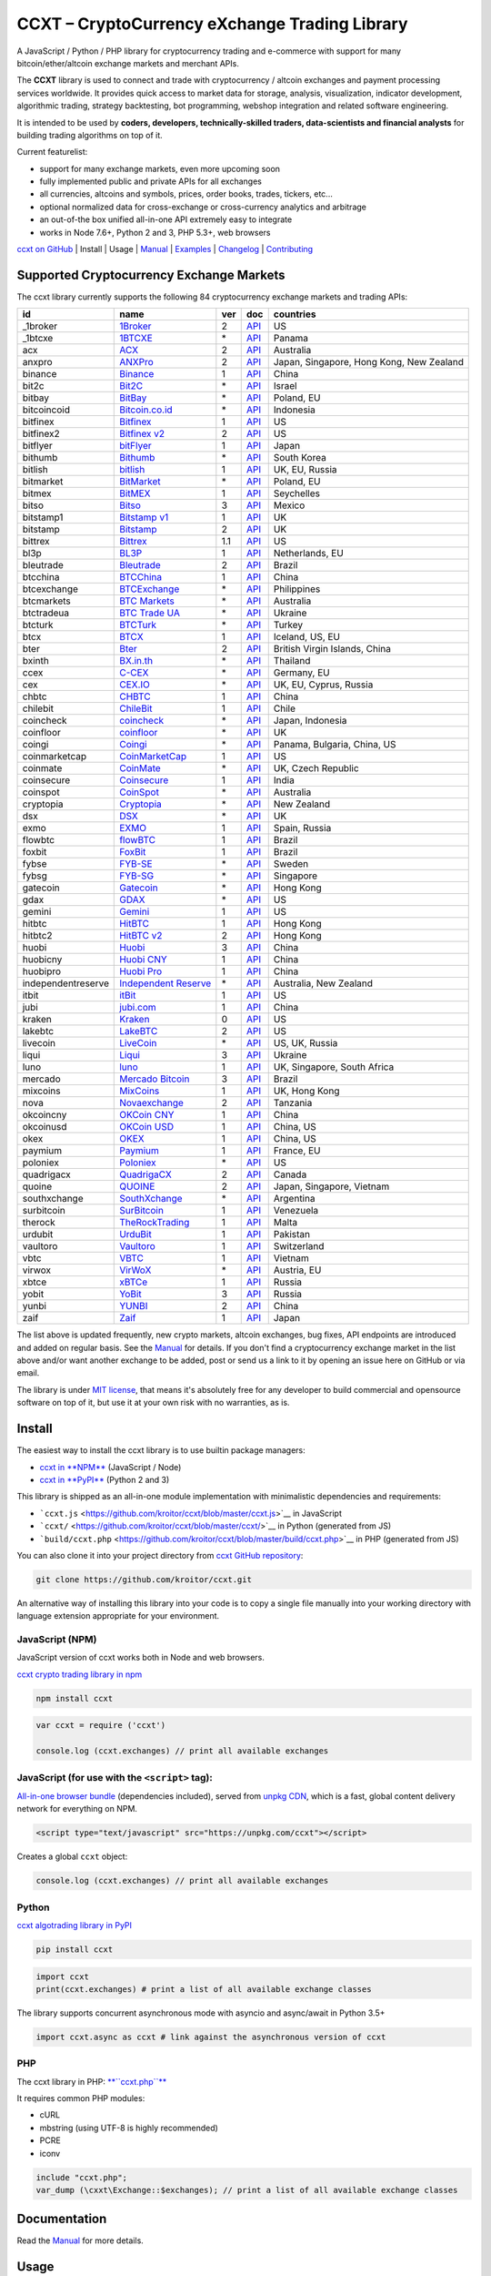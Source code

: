 CCXT – CryptoCurrency eXchange Trading Library
==============================================

.. image:: https://travis-ci.org/kroitor/ccxt.svg?branch=master
    :target: https://travis-ci.org/kroitor/ccxt
.. image:: https://img.shields.io/npm/v/ccxt.svg
    :target: https://npmjs.com/package/ccxt
.. image:: https://img.shields.io/pypi/v/ccxt.svg
    :target: https://pypi.python.org/pypi/ccxt
.. image:: https://img.shields.io/npm/dm/ccxt.svg
    :target: https://www.npmjs.com/package/ccxt
.. image:: https://badge.runkitcdn.com/ccxt.svg
    :target: https://npm.runkit.com/ccxt
.. image:: https://img.shields.io/badge/exchanges-84-blue.svg
    :target: https://github.com/kroitor/ccxt/wiki/Exchange-Markets

A JavaScript / Python / PHP library for cryptocurrency trading and e-commerce with support for many bitcoin/ether/altcoin exchange markets and merchant APIs.

The **CCXT** library is used to connect and trade with cryptocurrency / altcoin exchanges and payment processing services worldwide. It provides quick access to market data for storage, analysis, visualization, indicator development, algorithmic trading, strategy backtesting, bot programming, webshop integration and related software engineering.

It is intended to be used by **coders, developers, technically-skilled traders, data-scientists and financial analysts** for building trading algorithms on top of it.

Current featurelist:

-  support for many exchange markets, even more upcoming soon
-  fully implemented public and private APIs for all exchanges
-  all currencies, altcoins and symbols, prices, order books, trades, tickers, etc...
-  optional normalized data for cross-exchange or cross-currency analytics and arbitrage
-  an out-of-the box unified all-in-one API extremely easy to integrate
-  works in Node 7.6+, Python 2 and 3, PHP 5.3+, web browsers

`ccxt on GitHub <https://github.com/kroitor/ccxt>`__ | Install | Usage | `Manual <https://github.com/kroitor/ccxt/wiki>`__ | `Examples <https://github.com/kroitor/ccxt/tree/master/examples>`__ | `Changelog <https://github.com/kroitor/ccxt/blob/master/CHANGELOG.md>`__ | `Contributing <https://github.com/kroitor/ccxt/blob/master/CONTRIBUTING.md>`__

Supported Cryptocurrency Exchange Markets
-----------------------------------------

The ccxt library currently supports the following 84 cryptocurrency exchange markets and trading APIs:

+----------------------+----------------------------------------------------------------+-------+--------------------------------------------------------------------------------------------------+--------------------------------------------+
| id                   | name                                                           | ver   | doc                                                                                              | countries                                  |
+======================+================================================================+=======+==================================================================================================+============================================+
| \_1broker            | `1Broker <https://1broker.com>`__                              | 2     | `API <https://1broker.com/?c=en/content/api-documentation>`__                                    | US                                         |
+----------------------+----------------------------------------------------------------+-------+--------------------------------------------------------------------------------------------------+--------------------------------------------+
| \_1btcxe             | `1BTCXE <https://1btcxe.com>`__                                | \*    | `API <https://1btcxe.com/api-docs.php>`__                                                        | Panama                                     |
+----------------------+----------------------------------------------------------------+-------+--------------------------------------------------------------------------------------------------+--------------------------------------------+
| acx                  | `ACX <https://acx.io>`__                                       | 2     | `API <https://acx.io/documents/api_v2>`__                                                        | Australia                                  |
+----------------------+----------------------------------------------------------------+-------+--------------------------------------------------------------------------------------------------+--------------------------------------------+
| anxpro               | `ANXPro <https://anxpro.com>`__                                | 2     | `API <http://docs.anxv2.apiary.io>`__                                                            | Japan, Singapore, Hong Kong, New Zealand   |
+----------------------+----------------------------------------------------------------+-------+--------------------------------------------------------------------------------------------------+--------------------------------------------+
| binance              | `Binance <https://www.binance.com>`__                          | 1     | `API <https://www.binance.com/restapipub.html>`__                                                | China                                      |
+----------------------+----------------------------------------------------------------+-------+--------------------------------------------------------------------------------------------------+--------------------------------------------+
| bit2c                | `Bit2C <https://www.bit2c.co.il>`__                            | \*    | `API <https://www.bit2c.co.il/home/api>`__                                                       | Israel                                     |
+----------------------+----------------------------------------------------------------+-------+--------------------------------------------------------------------------------------------------+--------------------------------------------+
| bitbay               | `BitBay <https://bitbay.net>`__                                | \*    | `API <https://bitbay.net/public-api>`__                                                          | Poland, EU                                 |
+----------------------+----------------------------------------------------------------+-------+--------------------------------------------------------------------------------------------------+--------------------------------------------+
| bitcoincoid          | `Bitcoin.co.id <https://www.bitcoin.co.id>`__                  | \*    | `API <https://vip.bitcoin.co.id/downloads/BITCOINCOID-API-DOCUMENTATION.pdf>`__                  | Indonesia                                  |
+----------------------+----------------------------------------------------------------+-------+--------------------------------------------------------------------------------------------------+--------------------------------------------+
| bitfinex             | `Bitfinex <https://www.bitfinex.com>`__                        | 1     | `API <https://bitfinex.readme.io/v1/docs>`__                                                     | US                                         |
+----------------------+----------------------------------------------------------------+-------+--------------------------------------------------------------------------------------------------+--------------------------------------------+
| bitfinex2            | `Bitfinex v2 <https://www.bitfinex.com>`__                     | 2     | `API <https://bitfinex.readme.io/v2/docs>`__                                                     | US                                         |
+----------------------+----------------------------------------------------------------+-------+--------------------------------------------------------------------------------------------------+--------------------------------------------+
| bitflyer             | `bitFlyer <https://bitflyer.jp>`__                             | 1     | `API <https://bitflyer.jp/API>`__                                                                | Japan                                      |
+----------------------+----------------------------------------------------------------+-------+--------------------------------------------------------------------------------------------------+--------------------------------------------+
| bithumb              | `Bithumb <https://www.bithumb.com>`__                          | \*    | `API <https://www.bithumb.com/u1/US127>`__                                                       | South Korea                                |
+----------------------+----------------------------------------------------------------+-------+--------------------------------------------------------------------------------------------------+--------------------------------------------+
| bitlish              | `bitlish <https://bitlish.com>`__                              | 1     | `API <https://bitlish.com/api>`__                                                                | UK, EU, Russia                             |
+----------------------+----------------------------------------------------------------+-------+--------------------------------------------------------------------------------------------------+--------------------------------------------+
| bitmarket            | `BitMarket <https://www.bitmarket.pl>`__                       | \*    | `API <https://www.bitmarket.net/docs.php?file=api_public.html>`__                                | Poland, EU                                 |
+----------------------+----------------------------------------------------------------+-------+--------------------------------------------------------------------------------------------------+--------------------------------------------+
| bitmex               | `BitMEX <https://www.bitmex.com>`__                            | 1     | `API <https://www.bitmex.com/app/apiOverview>`__                                                 | Seychelles                                 |
+----------------------+----------------------------------------------------------------+-------+--------------------------------------------------------------------------------------------------+--------------------------------------------+
| bitso                | `Bitso <https://bitso.com>`__                                  | 3     | `API <https://bitso.com/api_info>`__                                                             | Mexico                                     |
+----------------------+----------------------------------------------------------------+-------+--------------------------------------------------------------------------------------------------+--------------------------------------------+
| bitstamp1            | `Bitstamp v1 <https://www.bitstamp.net>`__                     | 1     | `API <https://www.bitstamp.net/api>`__                                                           | UK                                         |
+----------------------+----------------------------------------------------------------+-------+--------------------------------------------------------------------------------------------------+--------------------------------------------+
| bitstamp             | `Bitstamp <https://www.bitstamp.net>`__                        | 2     | `API <https://www.bitstamp.net/api>`__                                                           | UK                                         |
+----------------------+----------------------------------------------------------------+-------+--------------------------------------------------------------------------------------------------+--------------------------------------------+
| bittrex              | `Bittrex <https://bittrex.com>`__                              | 1.1   | `API <https://bittrex.com/Home/Api>`__                                                           | US                                         |
+----------------------+----------------------------------------------------------------+-------+--------------------------------------------------------------------------------------------------+--------------------------------------------+
| bl3p                 | `BL3P <https://bl3p.eu>`__                                     | 1     | `API <https://github.com/BitonicNL/bl3p-api/tree/master/docs>`__                                 | Netherlands, EU                            |
+----------------------+----------------------------------------------------------------+-------+--------------------------------------------------------------------------------------------------+--------------------------------------------+
| bleutrade            | `Bleutrade <https://bleutrade.com>`__                          | 2     | `API <https://bleutrade.com/help/API>`__                                                         | Brazil                                     |
+----------------------+----------------------------------------------------------------+-------+--------------------------------------------------------------------------------------------------+--------------------------------------------+
| btcchina             | `BTCChina <https://www.btcchina.com>`__                        | 1     | `API <https://www.btcchina.com/apidocs>`__                                                       | China                                      |
+----------------------+----------------------------------------------------------------+-------+--------------------------------------------------------------------------------------------------+--------------------------------------------+
| btcexchange          | `BTCExchange <https://www.btcexchange.ph>`__                   | \*    | `API <https://github.com/BTCTrader/broker-api-docs>`__                                           | Philippines                                |
+----------------------+----------------------------------------------------------------+-------+--------------------------------------------------------------------------------------------------+--------------------------------------------+
| btcmarkets           | `BTC Markets <https://btcmarkets.net/>`__                      | \*    | `API <https://github.com/BTCMarkets/API>`__                                                      | Australia                                  |
+----------------------+----------------------------------------------------------------+-------+--------------------------------------------------------------------------------------------------+--------------------------------------------+
| btctradeua           | `BTC Trade UA <https://btc-trade.com.ua>`__                    | \*    | `API <https://docs.google.com/document/d/1ocYA0yMy_RXd561sfG3qEPZ80kyll36HUxvCRe5GbhE/edit>`__   | Ukraine                                    |
+----------------------+----------------------------------------------------------------+-------+--------------------------------------------------------------------------------------------------+--------------------------------------------+
| btcturk              | `BTCTurk <https://www.btcturk.com>`__                          | \*    | `API <https://github.com/BTCTrader/broker-api-docs>`__                                           | Turkey                                     |
+----------------------+----------------------------------------------------------------+-------+--------------------------------------------------------------------------------------------------+--------------------------------------------+
| btcx                 | `BTCX <https://btc-x.is>`__                                    | 1     | `API <https://btc-x.is/custom/api-document.html>`__                                              | Iceland, US, EU                            |
+----------------------+----------------------------------------------------------------+-------+--------------------------------------------------------------------------------------------------+--------------------------------------------+
| bter                 | `Bter <https://bter.com>`__                                    | 2     | `API <https://bter.com/api2>`__                                                                  | British Virgin Islands, China              |
+----------------------+----------------------------------------------------------------+-------+--------------------------------------------------------------------------------------------------+--------------------------------------------+
| bxinth               | `BX.in.th <https://bx.in.th>`__                                | \*    | `API <https://bx.in.th/info/api>`__                                                              | Thailand                                   |
+----------------------+----------------------------------------------------------------+-------+--------------------------------------------------------------------------------------------------+--------------------------------------------+
| ccex                 | `C-CEX <https://c-cex.com>`__                                  | \*    | `API <https://c-cex.com/?id=api>`__                                                              | Germany, EU                                |
+----------------------+----------------------------------------------------------------+-------+--------------------------------------------------------------------------------------------------+--------------------------------------------+
| cex                  | `CEX.IO <https://cex.io>`__                                    | \*    | `API <https://cex.io/cex-api>`__                                                                 | UK, EU, Cyprus, Russia                     |
+----------------------+----------------------------------------------------------------+-------+--------------------------------------------------------------------------------------------------+--------------------------------------------+
| chbtc                | `CHBTC <https://trade.chbtc.com/api>`__                        | 1     | `API <https://www.chbtc.com/i/developer>`__                                                      | China                                      |
+----------------------+----------------------------------------------------------------+-------+--------------------------------------------------------------------------------------------------+--------------------------------------------+
| chilebit             | `ChileBit <https://chilebit.net>`__                            | 1     | `API <https://blinktrade.com/docs>`__                                                            | Chile                                      |
+----------------------+----------------------------------------------------------------+-------+--------------------------------------------------------------------------------------------------+--------------------------------------------+
| coincheck            | `coincheck <https://coincheck.com>`__                          | \*    | `API <https://coincheck.com/documents/exchange/api>`__                                           | Japan, Indonesia                           |
+----------------------+----------------------------------------------------------------+-------+--------------------------------------------------------------------------------------------------+--------------------------------------------+
| coinfloor            | `coinfloor <https://www.coinfloor.co.uk>`__                    | \*    | `API <https://github.com/coinfloor/api>`__                                                       | UK                                         |
+----------------------+----------------------------------------------------------------+-------+--------------------------------------------------------------------------------------------------+--------------------------------------------+
| coingi               | `Coingi <https://coingi.com>`__                                | \*    | `API <http://docs.coingi.apiary.io/>`__                                                          | Panama, Bulgaria, China, US                |
+----------------------+----------------------------------------------------------------+-------+--------------------------------------------------------------------------------------------------+--------------------------------------------+
| coinmarketcap        | `CoinMarketCap <https://coinmarketcap.com>`__                  | 1     | `API <https://coinmarketcap.com/api>`__                                                          | US                                         |
+----------------------+----------------------------------------------------------------+-------+--------------------------------------------------------------------------------------------------+--------------------------------------------+
| coinmate             | `CoinMate <https://coinmate.io>`__                             | \*    | `API <http://docs.coinmate.apiary.io>`__                                                         | UK, Czech Republic                         |
+----------------------+----------------------------------------------------------------+-------+--------------------------------------------------------------------------------------------------+--------------------------------------------+
| coinsecure           | `Coinsecure <https://coinsecure.in>`__                         | 1     | `API <https://api.coinsecure.in>`__                                                              | India                                      |
+----------------------+----------------------------------------------------------------+-------+--------------------------------------------------------------------------------------------------+--------------------------------------------+
| coinspot             | `CoinSpot <https://www.coinspot.com.au>`__                     | \*    | `API <https://www.coinspot.com.au/api>`__                                                        | Australia                                  |
+----------------------+----------------------------------------------------------------+-------+--------------------------------------------------------------------------------------------------+--------------------------------------------+
| cryptopia            | `Cryptopia <https://www.cryptopia.co.nz>`__                    | \*    | `API <https://www.cryptopia.co.nz/Forum/Thread/255>`__                                           | New Zealand                                |
+----------------------+----------------------------------------------------------------+-------+--------------------------------------------------------------------------------------------------+--------------------------------------------+
| dsx                  | `DSX <https://dsx.uk>`__                                       | \*    | `API <https://api.dsx.uk>`__                                                                     | UK                                         |
+----------------------+----------------------------------------------------------------+-------+--------------------------------------------------------------------------------------------------+--------------------------------------------+
| exmo                 | `EXMO <https://exmo.me>`__                                     | 1     | `API <https://exmo.me/ru/api_doc>`__                                                             | Spain, Russia                              |
+----------------------+----------------------------------------------------------------+-------+--------------------------------------------------------------------------------------------------+--------------------------------------------+
| flowbtc              | `flowBTC <https://trader.flowbtc.com>`__                       | 1     | `API <http://www.flowbtc.com.br/api/>`__                                                         | Brazil                                     |
+----------------------+----------------------------------------------------------------+-------+--------------------------------------------------------------------------------------------------+--------------------------------------------+
| foxbit               | `FoxBit <https://foxbit.exchange>`__                           | 1     | `API <https://blinktrade.com/docs>`__                                                            | Brazil                                     |
+----------------------+----------------------------------------------------------------+-------+--------------------------------------------------------------------------------------------------+--------------------------------------------+
| fybse                | `FYB-SE <https://www.fybse.se>`__                              | \*    | `API <http://docs.fyb.apiary.io>`__                                                              | Sweden                                     |
+----------------------+----------------------------------------------------------------+-------+--------------------------------------------------------------------------------------------------+--------------------------------------------+
| fybsg                | `FYB-SG <https://www.fybsg.com>`__                             | \*    | `API <http://docs.fyb.apiary.io>`__                                                              | Singapore                                  |
+----------------------+----------------------------------------------------------------+-------+--------------------------------------------------------------------------------------------------+--------------------------------------------+
| gatecoin             | `Gatecoin <https://gatecoin.com>`__                            | \*    | `API <https://gatecoin.com/api>`__                                                               | Hong Kong                                  |
+----------------------+----------------------------------------------------------------+-------+--------------------------------------------------------------------------------------------------+--------------------------------------------+
| gdax                 | `GDAX <https://www.gdax.com>`__                                | \*    | `API <https://docs.gdax.com>`__                                                                  | US                                         |
+----------------------+----------------------------------------------------------------+-------+--------------------------------------------------------------------------------------------------+--------------------------------------------+
| gemini               | `Gemini <https://gemini.com>`__                                | 1     | `API <https://docs.gemini.com/rest-api>`__                                                       | US                                         |
+----------------------+----------------------------------------------------------------+-------+--------------------------------------------------------------------------------------------------+--------------------------------------------+
| hitbtc               | `HitBTC <https://hitbtc.com>`__                                | 1     | `API <https://hitbtc.com/api>`__                                                                 | Hong Kong                                  |
+----------------------+----------------------------------------------------------------+-------+--------------------------------------------------------------------------------------------------+--------------------------------------------+
| hitbtc2              | `HitBTC v2 <https://hitbtc.com>`__                             | 2     | `API <https://api.hitbtc.com/api/2/explore>`__                                                   | Hong Kong                                  |
+----------------------+----------------------------------------------------------------+-------+--------------------------------------------------------------------------------------------------+--------------------------------------------+
| huobi                | `Huobi <https://www.huobi.com>`__                              | 3     | `API <https://github.com/huobiapi/API_Docs_en/wiki>`__                                           | China                                      |
+----------------------+----------------------------------------------------------------+-------+--------------------------------------------------------------------------------------------------+--------------------------------------------+
| huobicny             | `Huobi CNY <https://www.huobi.com>`__                          | 1     | `API <https://github.com/huobiapi/API_Docs/wiki/REST_api_reference>`__                           | China                                      |
+----------------------+----------------------------------------------------------------+-------+--------------------------------------------------------------------------------------------------+--------------------------------------------+
| huobipro             | `Huobi Pro <https://www.huobi.pro>`__                          | 1     | `API <https://github.com/huobiapi/API_Docs/wiki/REST_api_reference>`__                           | China                                      |
+----------------------+----------------------------------------------------------------+-------+--------------------------------------------------------------------------------------------------+--------------------------------------------+
| independentreserve   | `Independent Reserve <https://www.independentreserve.com>`__   | \*    | `API <https://www.independentreserve.com/API>`__                                                 | Australia, New Zealand                     |
+----------------------+----------------------------------------------------------------+-------+--------------------------------------------------------------------------------------------------+--------------------------------------------+
| itbit                | `itBit <https://www.itbit.com>`__                              | 1     | `API <https://api.itbit.com/docs>`__                                                             | US                                         |
+----------------------+----------------------------------------------------------------+-------+--------------------------------------------------------------------------------------------------+--------------------------------------------+
| jubi                 | `jubi.com <https://www.jubi.com>`__                            | 1     | `API <https://www.jubi.com/help/api.html>`__                                                     | China                                      |
+----------------------+----------------------------------------------------------------+-------+--------------------------------------------------------------------------------------------------+--------------------------------------------+
| kraken               | `Kraken <https://www.kraken.com>`__                            | 0     | `API <https://www.kraken.com/en-us/help/api>`__                                                  | US                                         |
+----------------------+----------------------------------------------------------------+-------+--------------------------------------------------------------------------------------------------+--------------------------------------------+
| lakebtc              | `LakeBTC <https://www.lakebtc.com>`__                          | 2     | `API <https://www.lakebtc.com/s/api_v2>`__                                                       | US                                         |
+----------------------+----------------------------------------------------------------+-------+--------------------------------------------------------------------------------------------------+--------------------------------------------+
| livecoin             | `LiveCoin <https://www.livecoin.net>`__                        | \*    | `API <https://www.livecoin.net/api?lang=en>`__                                                   | US, UK, Russia                             |
+----------------------+----------------------------------------------------------------+-------+--------------------------------------------------------------------------------------------------+--------------------------------------------+
| liqui                | `Liqui <https://liqui.io>`__                                   | 3     | `API <https://liqui.io/api>`__                                                                   | Ukraine                                    |
+----------------------+----------------------------------------------------------------+-------+--------------------------------------------------------------------------------------------------+--------------------------------------------+
| luno                 | `luno <https://www.luno.com>`__                                | 1     | `API <https://www.luno.com/en/api>`__                                                            | UK, Singapore, South Africa                |
+----------------------+----------------------------------------------------------------+-------+--------------------------------------------------------------------------------------------------+--------------------------------------------+
| mercado              | `Mercado Bitcoin <https://www.mercadobitcoin.com.br>`__        | 3     | `API <https://www.mercadobitcoin.com.br/api-doc>`__                                              | Brazil                                     |
+----------------------+----------------------------------------------------------------+-------+--------------------------------------------------------------------------------------------------+--------------------------------------------+
| mixcoins             | `MixCoins <https://mixcoins.com>`__                            | 1     | `API <https://mixcoins.com/help/api/>`__                                                         | UK, Hong Kong                              |
+----------------------+----------------------------------------------------------------+-------+--------------------------------------------------------------------------------------------------+--------------------------------------------+
| nova                 | `Novaexchange <https://novaexchange.com>`__                    | 2     | `API <https://novaexchange.com/remote/faq>`__                                                    | Tanzania                                   |
+----------------------+----------------------------------------------------------------+-------+--------------------------------------------------------------------------------------------------+--------------------------------------------+
| okcoincny            | `OKCoin CNY <https://www.okcoin.cn>`__                         | 1     | `API <https://www.okcoin.cn/rest_getStarted.html>`__                                             | China                                      |
+----------------------+----------------------------------------------------------------+-------+--------------------------------------------------------------------------------------------------+--------------------------------------------+
| okcoinusd            | `OKCoin USD <https://www.okcoin.com>`__                        | 1     | `API <https://www.okcoin.com/rest_getStarted.html>`__                                            | China, US                                  |
+----------------------+----------------------------------------------------------------+-------+--------------------------------------------------------------------------------------------------+--------------------------------------------+
| okex                 | `OKEX <https://www.okex.com>`__                                | 1     | `API <https://www.okex.com/rest_getStarted.html>`__                                              | China, US                                  |
+----------------------+----------------------------------------------------------------+-------+--------------------------------------------------------------------------------------------------+--------------------------------------------+
| paymium              | `Paymium <https://www.paymium.com>`__                          | 1     | `API <https://github.com/Paymium/api-documentation>`__                                           | France, EU                                 |
+----------------------+----------------------------------------------------------------+-------+--------------------------------------------------------------------------------------------------+--------------------------------------------+
| poloniex             | `Poloniex <https://poloniex.com>`__                            | \*    | `API <https://poloniex.com/support/api/>`__                                                      | US                                         |
+----------------------+----------------------------------------------------------------+-------+--------------------------------------------------------------------------------------------------+--------------------------------------------+
| quadrigacx           | `QuadrigaCX <https://www.quadrigacx.com>`__                    | 2     | `API <https://www.quadrigacx.com/api_info>`__                                                    | Canada                                     |
+----------------------+----------------------------------------------------------------+-------+--------------------------------------------------------------------------------------------------+--------------------------------------------+
| quoine               | `QUOINE <https://www.quoine.com>`__                            | 2     | `API <https://developers.quoine.com>`__                                                          | Japan, Singapore, Vietnam                  |
+----------------------+----------------------------------------------------------------+-------+--------------------------------------------------------------------------------------------------+--------------------------------------------+
| southxchange         | `SouthXchange <https://www.southxchange.com>`__                | \*    | `API <https://www.southxchange.com/Home/Api>`__                                                  | Argentina                                  |
+----------------------+----------------------------------------------------------------+-------+--------------------------------------------------------------------------------------------------+--------------------------------------------+
| surbitcoin           | `SurBitcoin <https://surbitcoin.com>`__                        | 1     | `API <https://blinktrade.com/docs>`__                                                            | Venezuela                                  |
+----------------------+----------------------------------------------------------------+-------+--------------------------------------------------------------------------------------------------+--------------------------------------------+
| therock              | `TheRockTrading <https://therocktrading.com>`__                | 1     | `API <https://api.therocktrading.com/doc/v1/index.html>`__                                       | Malta                                      |
+----------------------+----------------------------------------------------------------+-------+--------------------------------------------------------------------------------------------------+--------------------------------------------+
| urdubit              | `UrduBit <https://urdubit.com>`__                              | 1     | `API <https://blinktrade.com/docs>`__                                                            | Pakistan                                   |
+----------------------+----------------------------------------------------------------+-------+--------------------------------------------------------------------------------------------------+--------------------------------------------+
| vaultoro             | `Vaultoro <https://www.vaultoro.com>`__                        | 1     | `API <https://api.vaultoro.com>`__                                                               | Switzerland                                |
+----------------------+----------------------------------------------------------------+-------+--------------------------------------------------------------------------------------------------+--------------------------------------------+
| vbtc                 | `VBTC <https://vbtc.exchange>`__                               | 1     | `API <https://blinktrade.com/docs>`__                                                            | Vietnam                                    |
+----------------------+----------------------------------------------------------------+-------+--------------------------------------------------------------------------------------------------+--------------------------------------------+
| virwox               | `VirWoX <https://www.virwox.com>`__                            | \*    | `API <https://www.virwox.com/developers.php>`__                                                  | Austria, EU                                |
+----------------------+----------------------------------------------------------------+-------+--------------------------------------------------------------------------------------------------+--------------------------------------------+
| xbtce                | `xBTCe <https://www.xbtce.com>`__                              | 1     | `API <https://www.xbtce.com/tradeapi>`__                                                         | Russia                                     |
+----------------------+----------------------------------------------------------------+-------+--------------------------------------------------------------------------------------------------+--------------------------------------------+
| yobit                | `YoBit <https://www.yobit.net>`__                              | 3     | `API <https://www.yobit.net/en/api/>`__                                                          | Russia                                     |
+----------------------+----------------------------------------------------------------+-------+--------------------------------------------------------------------------------------------------+--------------------------------------------+
| yunbi                | `YUNBI <https://yunbi.com>`__                                  | 2     | `API <https://yunbi.com/documents/api/guide>`__                                                  | China                                      |
+----------------------+----------------------------------------------------------------+-------+--------------------------------------------------------------------------------------------------+--------------------------------------------+
| zaif                 | `Zaif <https://zaif.jp>`__                                     | 1     | `API <http://techbureau-api-document.readthedocs.io/ja/latest/index.html>`__                     | Japan                                      |
+----------------------+----------------------------------------------------------------+-------+--------------------------------------------------------------------------------------------------+--------------------------------------------+

The list above is updated frequently, new crypto markets, altcoin exchanges, bug fixes, API endpoints are introduced and added on regular basis. See the `Manual <https://github.com/kroitor/ccxt/wiki>`__ for details. If you don't find a cryptocurrency exchange market in the list above and/or want another exchange to be added, post or send us a link to it by opening an issue here on GitHub or via email.

The library is under `MIT license <https://github.com/kroitor/ccxt/blob/master/LICENSE.txt>`__, that means it's absolutely free for any developer to build commercial and opensource software on top of it, but use it at your own risk with no warranties, as is.

Install
-------

The easiest way to install the ccxt library is to use builtin package managers:

-  `ccxt in **NPM** <http://npmjs.com/package/ccxt>`__ (JavaScript / Node)
-  `ccxt in **PyPI** <https://pypi.python.org/pypi/ccxt>`__ (Python 2 and 3)

This library is shipped as an all-in-one module implementation with minimalistic dependencies and requirements:

-  ```ccxt.js`` <https://github.com/kroitor/ccxt/blob/master/ccxt.js>`__ in JavaScript
-  ```ccxt/`` <https://github.com/kroitor/ccxt/blob/master/ccxt/>`__ in Python (generated from JS)
-  ```build/ccxt.php`` <https://github.com/kroitor/ccxt/blob/master/build/ccxt.php>`__ in PHP (generated from JS)

You can also clone it into your project directory from `ccxt GitHub repository <https://github.com/kroitor/ccxt>`__:

.. code:: shell

    git clone https://github.com/kroitor/ccxt.git

An alternative way of installing this library into your code is to copy a single file manually into your working directory with language extension appropriate for your environment.

JavaScript (NPM)
~~~~~~~~~~~~~~~~

JavaScript version of ccxt works both in Node and web browsers.

`ccxt crypto trading library in npm <http://npmjs.com/package/ccxt>`__

.. code:: shell

    npm install ccxt

.. code:: javascript

    var ccxt = require ('ccxt')

    console.log (ccxt.exchanges) // print all available exchanges

JavaScript (for use with the ``<script>`` tag):
~~~~~~~~~~~~~~~~~~~~~~~~~~~~~~~~~~~~~~~~~~~~~~~

`All-in-one browser bundle <https://unpkg.com/ccxt>`__ (dependencies included), served from `unpkg CDN <https://unpkg.com/>`__, which is a fast, global content delivery network for everything on NPM.

.. code:: html

    <script type="text/javascript" src="https://unpkg.com/ccxt"></script>

Creates a global ``ccxt`` object:

.. code:: javascript

    console.log (ccxt.exchanges) // print all available exchanges

Python
~~~~~~

`ccxt algotrading library in PyPI <https://pypi.python.org/pypi/ccxt>`__

.. code:: shell

    pip install ccxt

.. code:: python

    import ccxt
    print(ccxt.exchanges) # print a list of all available exchange classes

The library supports concurrent asynchronous mode with asyncio and async/await in Python 3.5+

.. code:: python

    import ccxt.async as ccxt # link against the asynchronous version of ccxt

PHP
~~~

The ccxt library in PHP: `**``ccxt.php``** <https://raw.githubusercontent.com/kroitor/ccxt/master/build/ccxt.php>`__

It requires common PHP modules:

-  cURL
-  mbstring (using UTF-8 is highly recommended)
-  PCRE
-  iconv

.. code:: php

    include "ccxt.php";
    var_dump (\cxxt\Exchange::$exchanges); // print a list of all available exchange classes

Documentation
-------------

Read the `Manual <https://github.com/kroitor/ccxt/wiki>`__ for more details.

Usage
-----

Intro
~~~~~

The ccxt library consists of a public part and a private part. Anyone can use the public part out-of-the-box immediately after installation. Public APIs open access to public information from all exchange markets without registering user accounts and without having API keys.

Public APIs include the following:

-  market data
-  instruments/trading pairs
-  price feeds (exchange rates)
-  order books
-  trade history
-  tickers
-  OHLC(V) for charting
-  other public endpoints

For trading with private APIs you need to obtain API keys from/to exchange markets. It often means registering with exchanges and creating API keys with your account. Most exchanges require personal info or identification. Some kind of verification may be necessary as well. If you want to trade you need to register yourself, this library will not create accounts or API keys for you. Some exchange APIs expose interface methods for registering an account from within the code itself, but most of exchanges don't. You have to sign up and create API keys with their websites.

Private APIs allow the following:

-  manage personal account info
-  query account balances
-  trade by making market and limit orders
-  deposit and withdraw fiat and crypto funds
-  query personal orders
-  get ledger history
-  transfer funds between accounts
-  use merchant services

This library implements full public and private REST APIs for all exchanges. WebSocket and FIX implementations in JavaScript, PHP, Python and other languages coming soon.

The ccxt library supports both camelcase notation (preferred in JavaScript) and underscore notation (preferred in Python and PHP), therefore all methods can be called in either notation or coding style in any language.

::

    // both of these notations work in JavaScript/Python/PHP
    exchange.methodName ()  // camelcase pseudocode
    exchange.method_name () // underscore pseudocode

Read the `Manual <https://github.com/kroitor/ccxt/wiki>`__ for more details.

JavaScript
~~~~~~~~~~

.. code:: javascript

    'use strict';
    var ccxt = require ('ccxt')

    ;(() => async function () {

        let kraken    = new ccxt.kraken ()
        let bitfinex  = new ccxt.bitfinex ({ verbose: true })
        let huobi     = new ccxt.huobi ()
        let okcoinusd = new ccxt.okcoinusd ({
            apiKey: 'YOUR_PUBLIC_API_KEY',
            secret: 'YOUR_SECRET_PRIVATE_KEY',
        })

        let krakenMarkets = await kraken.loadMarkets ()

        console.log (kraken.id,    krakenMarkets)
        console.log (bitfinex.id,  await bitfinex.loadMarkets  ())
        console.log (huobi.id,     await huobi.loadMarkets ())

        console.log (kraken.id,    await kraken.fetchOrderBook (kraken.symbols[0]))
        console.log (bitfinex.id,  await bitfinex.fetchTicker ('BTC/USD'))
        console.log (huobi.id,     await huobi.fetchTrades ('ETH/CNY'))

        console.log (okcoinusd.id, await okcoinusd.fetchBalance ())

        // sell 1 BTC/USD for market price, sell a bitcoin for dollars immediately
        console.log (okcoinusd.id, await okcoinusd.createMarketSellOrder ('BTC/USD', 1))

        // buy 1 BTC/USD for $2500, you pay $2500 and receive 1 BTC when the order is closed
        console.log (okcoinusd.id, await okcoinusd.createLimitBuyOrder ('BTC/USD', 1, 2500.00))

        // pass/redefine custom exchange-specific order params: type, amount, price or whatever
        // use a custom order type
        bitfinex.createLimitSellOrder ('BTC/USD', 1, 10, { 'type': 'trailing-stop' })
    }) ()

Python
~~~~~~

.. code:: python

    # coding=utf-8

    import ccxt

    hitbtc = ccxt.hitbtc({'verbose': True})
    bitmex = ccxt.bitmex()
    huobi  = ccxt.huobi()
    exmo   = ccxt.exmo({
        'apiKey': 'YOUR_PUBLIC_API_KEY',
        'secret': 'YOUR_SECRET_PRIVATE_KEY',
    })

    hitbtc_markets = hitbtc.load_markets()

    print(hitbtc.id, hitbtc_markets)
    print(bitmex.id, bitmex.load_markets())
    print(huobi.id, huobi.load_markets())

    print(hitbtc.fetch_order_book(hitbtc.symbols[0]))
    print(bitmex.fetch_ticker('BTC/USD'))
    print(huobi.fetch_trades('LTC/CNY'))

    print(exmo.fetch_balance())

    # sell one BTC/USD for market price and receive $ right now
    print(exmo.id, exmo.create_market_sell_order('BTC/USD', 1))

    # limit buy BTC/EUR, you pay €2500 and receive 1 BTC when the order is closed
    print(exmo.id, exmo.create_limit_buy_order('BTC/EUR', 1, 2500.00))

    # pass/redefine custom exchange-specific order params: type, amount, price, flags, etc...
    kraken.create_market_buy_order('BTC/USD', 1, {'trading_agreement': 'agree'})

PHP
~~~

.. code:: php

    include 'ccxt.php';

    $poloniex = new \ccxt\poloniex  ();
    $bittrex  = new \ccxt\bittrex   (array ('verbose' => true));
    $quoine   = new \ccxt\zaif      ();
    $zaif     = new \ccxt\quoine    (array (
        'apiKey' => 'YOUR_PUBLIC_API_KEY',
        'secret' => 'YOUR_SECRET_PRIVATE_KEY',
    ));

    $poloniex_markets = $poloniex->load_markets ();

    var_dump ($poloniex_markets);
    var_dump ($bittrex->load_markets ());
    var_dump ($quoine->load_markets ());

    var_dump ($poloniex->fetch_order_book ($poloniex->symbols[0]));
    var_dump ($bittrex->fetch_trades ('BTC/USD'));
    var_dump ($quoine->fetch_ticker ('ETH/EUR'));
    var_dump ($zaif->fetch_ticker ('BTC/JPY'));

    var_dump ($zaif->fetch_balance ());

    // sell 1 BTC/JPY for market price, you pay ¥ and receive BTC immediately
    var_dump ($zaif->id, $zaif->create_market_sell_order ('BTC/JPY', 1));

    // buy BTC/JPY, you receive 1 BTC for ¥285000 when the order closes
    var_dump ($zaif->id, $zaif->create_limit_buy_order ('BTC/JPY', 1, 285000));

    // set a custom user-defined id to your order
    $hitbtc->create_order ('BTC/USD', 'limit', 'buy', 1, 3000, array ('clientOrderId' => '123'));

Contributing
------------

Please read the `CONTRIBUTING <https://github.com/kroitor/ccxt/blob/master/CONTRIBUTING.md>`__ document before making changes that you would like adopted in the code. Also, read the `Manual <https://github.com/kroitor/ccxt/wiki>`__ for more details.

Support CCXT Development
------------------------

BTC
~~~

::

    1N1kptzFWbSLKLPJTNYDKq2FkTojb5s8qX

.. figure:: https://user-images.githubusercontent.com/1294454/30524709-42654654-9c01-11e7-9145-92b9e8fa711c.jpg
   :alt: Support CCXT Development BTC Wallet QR Code

   Support CCXT Development BTC Wallet QR Code

--------------

ETH
~~~

::

    0x811DCfeb6dC0b9ed825808B6B060Ca469b83fB81

.. figure:: https://user-images.githubusercontent.com/1294454/30524713-4c375f78-9c01-11e7-89de-eef9f941fa48.jpg
   :alt: Support CCXT Development ETH Wallet QR Code

   Support CCXT Development ETH Wallet QR Code


